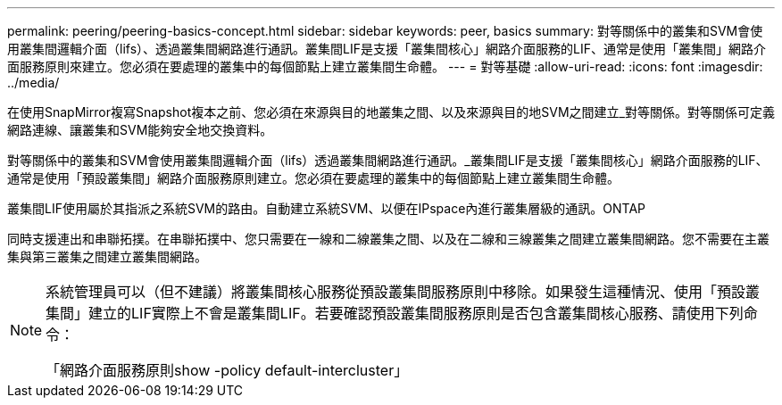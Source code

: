---
permalink: peering/peering-basics-concept.html 
sidebar: sidebar 
keywords: peer, basics 
summary: 對等關係中的叢集和SVM會使用叢集間邏輯介面（lifs）、透過叢集間網路進行通訊。叢集間LIF是支援「叢集間核心」網路介面服務的LIF、通常是使用「叢集間」網路介面服務原則來建立。您必須在要處理的叢集中的每個節點上建立叢集間生命體。 
---
= 對等基礎
:allow-uri-read: 
:icons: font
:imagesdir: ../media/


[role="lead"]
在使用SnapMirror複寫Snapshot複本之前、您必須在來源與目的地叢集之間、以及來源與目的地SVM之間建立_對等關係。對等關係可定義網路連線、讓叢集和SVM能夠安全地交換資料。

對等關係中的叢集和SVM會使用叢集間邏輯介面（lifs）透過叢集間網路進行通訊。_叢集間LIF是支援「叢集間核心」網路介面服務的LIF、通常是使用「預設叢集間」網路介面服務原則建立。您必須在要處理的叢集中的每個節點上建立叢集間生命體。

叢集間LIF使用屬於其指派之系統SVM的路由。自動建立系統SVM、以便在IPspace內進行叢集層級的通訊。ONTAP

同時支援連出和串聯拓撲。在串聯拓撲中、您只需要在一線和二線叢集之間、以及在二線和三線叢集之間建立叢集間網路。您不需要在主叢集與第三叢集之間建立叢集間網路。

[NOTE]
====
系統管理員可以（但不建議）將叢集間核心服務從預設叢集間服務原則中移除。如果發生這種情況、使用「預設叢集間」建立的LIF實際上不會是叢集間LIF。若要確認預設叢集間服務原則是否包含叢集間核心服務、請使用下列命令：

「網路介面服務原則show -policy default-intercluster」

====